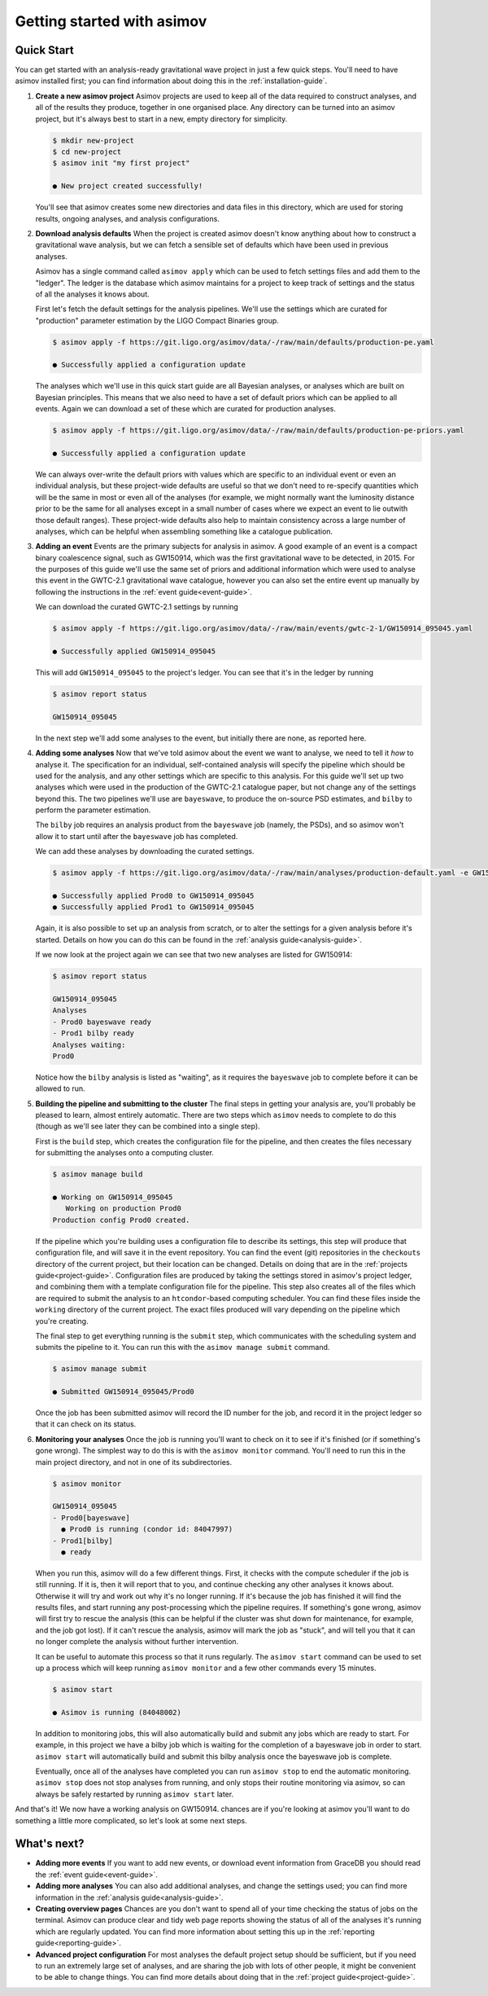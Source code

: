 Getting started with asimov
===========================

Quick Start
-----------

You can get started with an analysis-ready gravitational wave project in just a few quick steps.
You'll need to have asimov installed first; you can find information about doing this in the :ref:`installation-guide`.

1. **Create a new asimov project**
   Asimov projects are used to keep all of the data required to construct analyses, and all of the results they produce, together in one organised place.
   Any directory can be turned into an asimov project, but it's always best to start in a new, empty directory for simplicity.

   .. code-block:: console

		   $ mkdir new-project
		   $ cd new-project 
		   $ asimov init "my first project"

		   ● New project created successfully!

   You'll see that asimov creates some new directories and data files in this directory, which are used for storing results, ongoing analyses, and analysis configurations.
		   
2. **Download analysis defaults**
   When the project is created asimov doesn't know anything about how to construct a gravitational wave analysis, but we can fetch a sensible set of defaults which have been used in previous analyses.

   Asimov has a single command called ``asimov apply`` which can be used to fetch settings files and add them to the "ledger".
   The ledger is the database which asimov maintains for a project to keep track of settings and the status of all the analyses it knows about.

   First let's fetch the default settings for the analysis pipelines.
   We'll use the settings which are curated for "production" parameter estimation by the LIGO Compact Binaries group.

   .. code-block:: console
   
		   $ asimov apply -f https://git.ligo.org/asimov/data/-/raw/main/defaults/production-pe.yaml

		   ● Successfully applied a configuration update
		   
   The analyses which we'll use in this quick start guide are all Bayesian analyses, or analyses which are built on Bayesian principles.
   This means that we also need to have a set of default priors which can be applied to all events.
   Again we can download a set of these which are curated for production analyses.

   .. code-block:: console

		   $ asimov apply -f https://git.ligo.org/asimov/data/-/raw/main/defaults/production-pe-priors.yaml

		   ● Successfully applied a configuration update

   We can always over-write the default priors with values which are specific to an individual event or even an individual analysis, but these project-wide defaults
   are useful so that we don't need to re-specify quantities which will be the same in most or even all of the analyses (for example, we might normally want the luminosity distance prior to be the same for all analyses except in a small number of cases where we expect an event to lie outwith those default ranges).
   These project-wide defaults also help to maintain consistency across a large number of analyses, which can be helpful when assembling something like a catalogue publication.

3. **Adding an event**
   Events are the primary subjects for analysis in asimov.
   A good example of an event is a compact binary coalescence signal, such as GW150914, which was the first gravitational wave to be detected, in 2015.
   For the purposes of this guide we'll use the same set of priors and additional information which were used to analyse this event in the GWTC-2.1 gravitational wave catalogue, however you can also set the entire event up manually by following the instructions in the :ref:`event guide<event-guide>`.

   We can download the curated GWTC-2.1 settings by running

   .. code-block:: console

		   $ asimov apply -f https://git.ligo.org/asimov/data/-/raw/main/events/gwtc-2-1/GW150914_095045.yaml

		   ● Successfully applied GW150914_095045

   This will add ``GW150914_095045`` to the project's ledger.
   You can see that it's in the ledger by running

   .. code-block:: console

		   $ asimov report status

		   GW150914_095045

   In the next step we'll add some analyses to the event, but initially there are none, as reported here.

4. **Adding some analyses**
   Now that we've told asimov about the event we want to analyse, we need to tell it *how* to analyse it.
   The specification for an individual, self-contained analysis will specify the pipeline which should be used for the analysis, and any other settings which are specific to this analysis.
   For this guide we'll set up two analyses which were used in the production of the GWTC-2.1 catalogue paper, but not change any of the settings beyond this.
   The two pipelines we'll use are ``bayeswave``, to produce the on-source PSD estimates, and ``bilby`` to perform the parameter estimation.

   The ``bilby`` job requires an analysis product from the ``bayeswave`` job (namely, the PSDs), and so asimov won't allow it to start until after the ``bayeswave`` job has completed.

   We can add these analyses by downloading the curated settings.

   .. code-block:: console

		   $ asimov apply -f https://git.ligo.org/asimov/data/-/raw/main/analyses/production-default.yaml -e GW150914_095045

		   ● Successfully applied Prod0 to GW150914_095045
		   ● Successfully applied Prod1 to GW150914_095045
		   
   Again, it is also possible to set up an analysis from scratch, or to alter the settings for a given analysis before it's started.
   Details on how you can do this can be found in the :ref:`analysis guide<analysis-guide>`.

   If we now look at the project again we can see that two new analyses are listed for GW150914:

   .. code-block:: console

		   $ asimov report status

		   GW150914_095045
		   Analyses
		   - Prod0 bayeswave ready
		   - Prod1 bilby ready
		   Analyses waiting:
		   Prod0

   Notice how the ``bilby`` analysis is listed as "waiting", as it requires the ``bayeswave`` job to complete before it can be allowed to run.
		    
5. **Building the pipeline and submitting to the cluster**
   The final steps in getting your analysis are, you'll probably be pleased to learn, almost entirely automatic.
   There are two steps which ``asimov`` needs to complete to do this (though as we'll see later they can be combined into a single step).

   First is the ``build`` step, which creates the configuration file for the pipeline, and then creates the files necessary for submitting the analyses onto a computing cluster.

   .. code-block:: console

		   $ asimov manage build
		   
		   ● Working on GW150914_095045
		      Working on production Prod0
		   Production config Prod0 created.

   If the pipeline which you're building uses a configuration file to describe its settings, this step will produce that configuration file, and will save it in the event repository.
   You can find the event (git) repositories in the ``checkouts`` directory of the current project, but their location can be changed.
   Details on doing that are in the :ref:`projects guide<project-guide>`.
   Configuration files are produced by taking the settings stored in asimov's project ledger, and combining them with a template configuration file for the pipeline.
   This step also creates all of the files which are required to submit the analysis to an ``htcondor``-based computing scheduler.
   You can find these files inside the ``working`` directory of the current project.
   The exact files produced will vary depending on the pipeline which you're creating.
   
   The final step to get everything running is the ``submit`` step, which communicates with the scheduling system and submits the pipeline to it.
   You can run this with the ``asimov manage submit`` command.
   
   .. code-block:: console

		   $ asimov manage submit 

		   ● Submitted GW150914_095045/Prod0

   Once the job has been submitted asimov will record the ID number for the job, and record it in the project ledger so that it can check on its status.

6. **Monitoring your analyses**
   Once the job is running you'll want to check on it to see if it's finished (or if something's gone wrong).
   The simplest way to do this is with the ``asimov monitor`` command.
   You'll need to run this in the main project directory, and not in one of its subdirectories.

   .. code-block:: console

		   $ asimov monitor

		   GW150914_095045
		   - Prod0[bayeswave]
		     ● Prod0 is running (condor id: 84047997)
		   - Prod1[bilby]
		     ● ready

   When you run this, asimov will do a few different things.
   First, it checks with the compute scheduler if the job is still running.
   If it is, then it will report that to you, and continue checking any other analyses it knows about.
   Otherwise it will try and work out why it's no longer running.
   If it's because the job has finished it will find the results files, and start running any post-processing which the pipeline requires.
   If something's gone wrong, asimov will first try to rescue the analysis (this can be helpful if the cluster was shut down for maintenance, for example, and the job got lost).
   If it can't rescue the analysis, asimov will mark the job as "stuck", and will tell you that it can no longer complete the analysis without further intervention.

   It can be useful to automate this process so that it runs regularly.
   The ``asimov start`` command can be used to set up a process which will keep running ``asimov monitor`` and a few other commands every 15 minutes.

   .. code-block:: console

		   $ asimov start

		   ● Asimov is running (84048002)

   In addition to monitoring jobs, this will also automatically build and submit any jobs which are ready to start.
   For example, in this project we have a bilby job which is waiting for the completion of a bayeswave job in order to start.
   ``asimov start`` will automatically build and submit this bilby analysis once the bayeswave job is complete.

   Eventually, once all of the analyses have completed you can run ``asimov stop`` to end the automatic monitoring.
   ``asimov stop`` does not stop analyses from running, and only stops their routine monitoring via asimov, so can always be safely restarted by running ``asimov start`` later.

And that's it! We now have a working analysis on GW150914.
chances are if you're looking at asimov you'll want to do something a little more complicated, so let's look at some next steps.
   
What's next?
------------

+ **Adding more events**
  If you want to add new events, or download event information from GraceDB you should read the :ref:`event guide<event-guide>`.

+ **Adding more analyses**
  You can also add additional analyses, and change the settings used; you can find more information in the :ref:`analysis guide<analysis-guide>`.

+ **Creating overview pages**
  Chances are you don't want to spend all of your time checking the status of jobs on the terminal.
  Asimov can produce clear and tidy web page reports showing the status of all of the analyses it's running which are regularly updated.
  You can find more information about setting this up in the :ref:`reporting guide<reporting-guide>`.

+ **Advanced project configuration**
  For most analyses the default project setup should be sufficient, but if you need to run an extremely large set of analyses, and are sharing the job with lots of other people, it might be convenient to be able to change things.
  You can find more details about doing that in the :ref:`project guide<project-guide>`.
